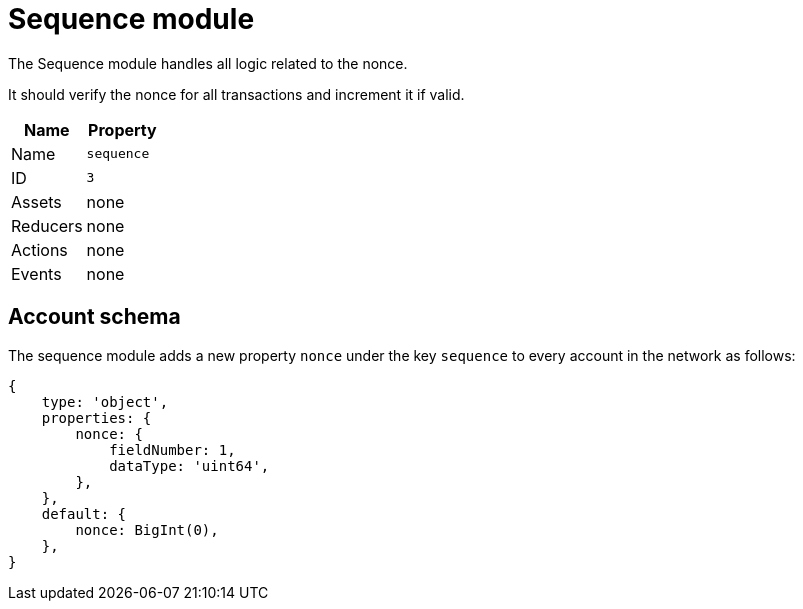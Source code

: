 = Sequence module

The Sequence module handles all logic related to the nonce.

It should verify the nonce for all transactions and increment it if valid.

[cols=",",options="header",stripes="hover"]
|===
|Name
|Property

|Name
|`sequence`

|ID
|`3`

|Assets
a| none

|Reducers
| none

|Actions
| none

|Events
| none

|===

== Account schema

The sequence module adds a new property `nonce` under the key `sequence` to every account in the network as follows:

[source,typescript]
----
{
    type: 'object',
    properties: {
        nonce: {
            fieldNumber: 1,
            dataType: 'uint64',
        },
    },
    default: {
        nonce: BigInt(0),
    },
}
----
